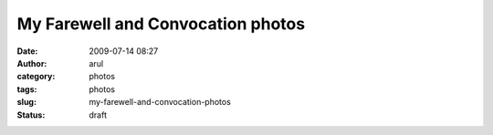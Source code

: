 My Farewell and Convocation photos
##################################
:date: 2009-07-14 08:27
:author: arul
:category: photos
:tags: photos
:slug: my-farewell-and-convocation-photos
:status: draft

.. raw:: html

   <div align="center">

.. raw:: html

   <object classid="clsid:d27cdb6e-ae6d-11cf-96b8-444553540000" width="400" height="267" codebase="http://download.macromedia.com/pub/shockwave/cabs/flash/swflash.cab#version=6,0,40,0">

.. raw:: html

   <embed type="application/x-shockwave-flash" width="400" height="267" src="http://picasaweb.google.com/s/c/bin/slideshow.swf" flashvars="host=picasaweb.google.com&amp;hl=en_US&amp;feat=flashalbum&amp;RGB=0x000000&amp;feed=http%3A%2F%2Fpicasaweb.google.com%2Fdata%2Ffeed%2Fapi%2Fuser%2Farulraj1985%3Falt%3Drss%26kind%3Dphoto%26access%3Dpublic%26psc%3DF%26q%26uname%3Darulraj1985">
   </embed>
   </object>

.. raw:: html

   </div>
